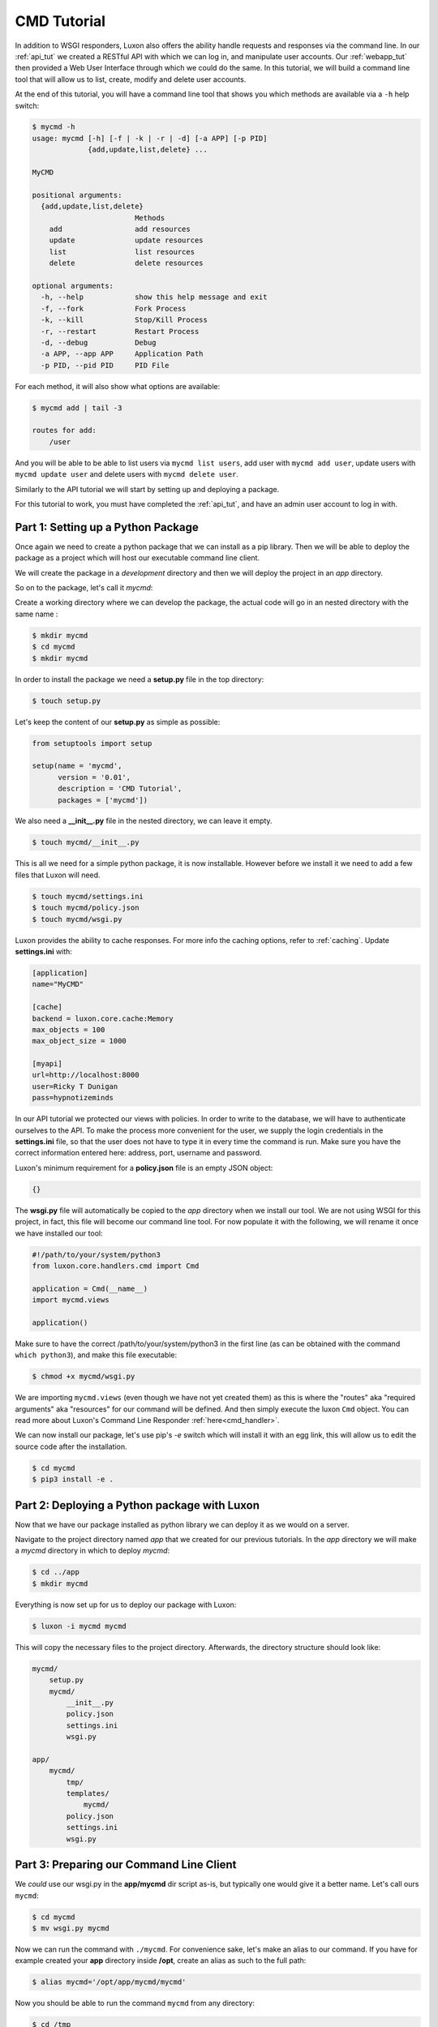 CMD Tutorial
============

In addition to WSGI responders, Luxon also offers the ability handle requests and responses via the command line.
In our :ref:`api_tut` we created a RESTful API with which we can log in, and manipulate user accounts. Our
:ref:`webapp_tut` then provided a Web User Interface through which we could do the same. In this tutorial, we will
build a command line tool that will allow us to list, create, modify and delete user accounts.

At the end of this tutorial, you will have a command line tool that shows you which methods are available via a
``-h`` help switch:

.. code:: bash

    $ mycmd -h
    usage: mycmd [-h] [-f | -k | -r | -d] [-a APP] [-p PID]
                 {add,update,list,delete} ...

    MyCMD

    positional arguments:
      {add,update,list,delete}
                            Methods
        add                 add resources
        update              update resources
        list                list resources
        delete              delete resources

    optional arguments:
      -h, --help            show this help message and exit
      -f, --fork            Fork Process
      -k, --kill            Stop/Kill Process
      -r, --restart         Restart Process
      -d, --debug           Debug
      -a APP, --app APP     Application Path
      -p PID, --pid PID     PID File

For each method, it will also show what options are available:

.. code:: bash

    $ mycmd add | tail -3

    routes for add:
        /user

And you will be able to be able to list users via ``mycmd list users``, add user with ``mycmd add user``, update users
with ``mycmd update user`` and delete users with ``mycmd delete user``.

Similarly to the API tutorial we will start by setting up and deploying a package.

For this tutorial to work, you must have completed the :ref:`api_tut`, and have an admin user account to log in with.


Part 1: Setting up a Python Package
-----------------------------------

Once again we need to create a python package that we can install as a pip library. Then we will be able to deploy the
package as a project which will host our executable command line client.

We will create the package in a *development* directory and then we will deploy the project in an *app* directory.

So on to the package, let's call it *mycmd*:

Create a working directory where we can develop the package, the actual code will go in an nested directory with the
same name :

.. code:: bash

	$ mkdir mycmd
	$ cd mycmd
	$ mkdir mycmd

In order to install the package we need a **setup.py** file in the top directory:

.. code:: bash

	$ touch setup.py

Let's keep the content of our **setup.py** as simple as possible:

.. code:: python

	from setuptools import setup

	setup(name = 'mycmd',
	      version = '0.01',
	      description = 'CMD Tutorial',
	      packages = ['mycmd'])

We also need a **__init__.py** file in the nested directory, we can leave it empty.

.. code:: bash

	$ touch mycmd/__init__.py

This is all we need for a simple python package, it is now installable. However before we install it we need to add a
few files that Luxon will need.

.. code:: bash

	$ touch mycmd/settings.ini
	$ touch mycmd/policy.json
	$ touch mycmd/wsgi.py


Luxon provides the ability to cache responses. For more info the caching options, refer to :ref:`caching`.
Update **settings.ini** with:

.. code::

    [application]
    name="MyCMD"

    [cache]
    backend = luxon.core.cache:Memory
    max_objects = 100
    max_object_size = 1000

    [myapi]
    url=http://localhost:8000
    user=Ricky T Dunigan
    pass=hypnotizeminds


In our API tutorial we protected our views with policies. In order to write to the database, we will have
to authenticate ourselves to the API. To make the process more convenient for the user, we
supply the login credentials in the **settings.ini** file, so that the user does not have to
type it in every time the command is run. Make sure you have the correct information entered here: address, port,
username and password.

Luxon's minimum requirement for a **policy.json** file is an empty JSON object:

.. code:: json

    {}

The **wsgi.py** file will automatically be copied to the `app` directory when we install our tool.
We are not using WSGI for this project, in fact, this file will become our command line tool.
For now populate it with the following, we will rename it once we have installed our tool:

.. code:: python

    #!/path/to/your/system/python3
    from luxon.core.handlers.cmd import Cmd

    application = Cmd(__name__)
    import mycmd.views

    application()

Make sure to have the correct /path/to/your/system/python3 in the first line (as can be obtained with the command
``which python3``), and make this file executable:

.. code:: bash

    $ chmod +x mycmd/wsgi.py


We are importing ``mycmd.views`` (even though we have not yet created them) as this is where the "routes" aka "required
arguments" aka "resources" for our command will be defined. And then simply execute the luxon ``Cmd`` object. You can
read more about Luxon's Command Line Responder :ref:`here<cmd_handler>`.

We can now install our package, let's use pip's *-e* switch which will install it with an egg link, this will allow us
to edit the source code after the installation.

.. code:: bash

	$ cd mycmd
	$ pip3 install -e .

Part 2: Deploying a Python package with Luxon
----------------------------------------------
Now that we have our package installed as python library we can deploy it as we would on a server.

Navigate to the project directory named *app* that we created for our previous tutorials. In the *app* directory we will
make a *mycmd* directory in which to deploy *mycmd*:

.. code:: bash

	$ cd ../app
	$ mkdir mycmd

Everything is now set up for us to deploy our package with Luxon:

.. code:: bash

	$ luxon -i mycmd mycmd

This will copy the necessary files to the project directory. Afterwards, the directory structure should look like:

.. code:: bash

    mycmd/
        setup.py
        mycmd/
            __init__.py
            policy.json
            settings.ini
            wsgi.py

    app/
        mycmd/
            tmp/
            templates/
                mycmd/
            policy.json
            settings.ini
            wsgi.py

Part 3: Preparing our Command Line Client
-----------------------------------------

We *could* use our wsgi.py in the **app/mycmd** dir script as-is, but typically one would give it a better name.
Let's call ours ``mycmd``:

.. code:: bash

    $ cd mycmd
    $ mv wsgi.py mycmd

Now we can run the command with ``./mycmd``. For convenience sake, let's make an alias to our command. If you have for
example created your **app** directory inside **/opt**, create an alias as such to the full path:

.. code:: bash

    $ alias mycmd='/opt/app/mycmd/mycmd'

Now you should be able to run the command ``mycmd`` from any directory:

.. code:: bash

    $ cd /tmp
    $ mycmd
    usage: mycmd [-h] [-f | -k | -r | -d] [-a APP] [-p PID] {} ...
    mycmd: error: the following arguments are required: method
    $ mycmd -h
    usage: mycmd [-h] [-f | -k | -r | -d] [-a APP] [-p PID] {} ...

    MyCMD

    positional arguments:
      {}                 Methods

    optional arguments:
      -h, --help         show this help message and exit
      -f, --fork         Fork Process
      -k, --kill         Stop/Kill Process
      -r, --restart      Restart Process
      -d, --debug        Debug
      -a APP, --app APP  Application Path
      -p PID, --pid PID  PID File

Because we protected our views with policy tags, we won't have access to them
unless the user authenticates first. For convenience sake, we'll allow the administrator to specify the login details
in the **settings.ini** file, as we did when creating the package:

.. code::

    [myapi]
    url=http://localhost:8000
    user=Ricky T Dunigan
    pass=hypnotizeminds

This will allow us write a little login helper function that grab these credentials and prepare the
headers for our api client:

.. code:: python

    from luxon import g
    from luxon.utils.http import Client

    config=g.app.config

    api_user = config.get('myapi','user')
    api_pass = config.get('myapi','pass')
    api = Client(config.get('myapi','url'))

    def login():
        login_data = {"username": api_user, "password": api_pass}
        result = api.execute('POST','/login', data=login_data)
        if 'token' in result.json:
            return {'X-Auth-Token': result.json['token']}

``g`` is the global luxon variable, it gives us access to the **settings.ini** file and many more.
You can read more about it :ref:`here<globals>`. ``luxon.utils.http.Client`` is luxon's same built-in http client
that we used in the :ref:`webapp_tut`. Read more about it :ref:`here <luxon_client>`.

Part 4: Creating the first Command argument - listing users
-----------------------------------------------------------

We provide options to the command in the exact same way as we provide views for luxon applications.
In our **package** **mycmd/mycmd** directory, create a directory **views** and add the __init__.py file:

.. code:: bash

    $ cd mycmd/mycmd
    $ mkdir views
    $ touch views/__init__.py

We are only going to create one view file, called **users.py**, which will house all our routes. Create it and import
it:

.. code:: bash

    $ touch views/users.py
    $ echo "import mycmd.views.users" >> views/users.py

We'll start of with the first view, one that will list all the existing users. We *could* let the view grab the list
of users straight from the database, but for the purpose of this tutorial, we show how you can do this
through the API. This allows one to deploy the system in a distributed fashion: users can run the commands even on
machines that do not have access to the database.

We want to retrieve a list of all users when we run the command ``mycmd list users``. In this case, ``list`` is the
method, and ``users`` is the view. Update **views/users.py** with:

.. code:: python

    import json
    from luxon import register, router
    from luxon.utils.http import Client
    from luxon import g

    config=g.app.config

    api_user = config.get('myapi','user')
    api_pass = config.get('myapi','pass')
    api = Client(config.get('myapi','url'))

    def login():
        login_data = {"username": api_user, "password": api_pass}
        result = api.execute('POST','/login', data=login_data)
        if 'token' in result.json:
            return {'X-Auth-Token': result.json['token']}

    @register.resources()
    class users():
        def __init__(self):
            router.add('LIST', 'users', self.list)

        def list(self, req, resp):
            users = api.execute('GET', '/users', headers=login())
            return json.dumps(users.json,indent=4) + '\n'

Notice we have added our code to include our helper function ``login()`` here.
Once again we decorate our class with ``@register.resources()``, exactly the same as in our Web and API tutorial, but
this time luxon registeres the routes and views as command arguments. When we run the command with arguments
``list users``, the ``list()`` method will be executed. This method simply executes a 'GET' request on our API at
"/users", providing a value for the ``X-Auth-Token`` that it obtained from our ``login()`` function.
The response is a luxon :ref:`wsgi_response` object, and since our API returns JSON data, we can access that
as a dict in the response's ``.json`` attribute. We convert this back into JSON formated text, which we return to the
user of the script.

When you run your ``mycmd`` command with the ``-h`` switch again, you should see that it now shows that you require,
and have available, a positional argument called "list", which will "list resources".

.. code:: text

    positional arguments:
      {list}
                            Methods
        list                list resources

The resource we are interested in is of course "users".

If you run the command ``mycmd list`` without specifying a resource, you will see the help text displaying at the
bottom that a ``/users`` route is available for the ``list`` method.

.. code:: text

    routes for list:
        /users

And when you run ``mycmd list users``, you should see a list of users, currently present in your database, as returned
to you by your API.

.. note:: The luxon cmd responder allows for the option to be run as a daemon. As such, it requires to write a pid file inside the ``/var/run`` directory. On some systems, the permission on this directory belongs to the "daemon" group, and regular users won't be able to write to this directory. As such, we can update our alias to run our command as the "sudo" user:

.. code:: bash

    $ alias mycmd='sudo /opt/app/mycmd/mycmd'



Part 5: Adding new users
------------------------

In this Section we will be adding the view that allows us to add a new user account. Just like the WSGI hanler,
luxon's cmd handler also works with request and reponse objects. The request object has a ``.read()`` method, that
reads from stdin. This gives us the opportunity to capture input from the user's terminal.

Update **views/users.py** with:

.. code:: python

    import json
    from luxon import register, router
    from luxon.utils.http import Client
    from luxon import g

    config=g.app.config

    api_user = config.get('myapi','user')
    api_pass = config.get('myapi','pass')
    api = Client(config.get('myapi','url'))

    def login():
        login_data = {"username": api_user, "password": api_pass}
        result = api.execute('POST','/login', data=login_data)
        if 'token' in result.json:
            return {'X-Auth-Token': result.json['token']}

    @register.resources()
    class users():
        def __init__(self):
            router.add('LIST', 'users', self.list)
            router.add('ADD', 'user', self.add)

        def list(self, req, resp):
            users = api.execute('GET', '/users', headers=login())
            return json.dumps(users.json,indent=4) + '\n'

        def add(self, req, resp):
            new_user = json.loads(req.read())
            user = api.execute("POST", "/create", headers=login(), data=new_user)
            return json.dumps(user.json,indent=4) + '\n'

Now our cmd has the ``add user`` option available. It will read from stdin, which we require to be valid JSON
data, exactly as we would create when POST'ing to the API. The ``add()`` method then loads this JSON
data as a dict, and executes a POST to the "/create" route on the API, using the received JSON data
as the POST body. We also return the reponse's body so that the user can see the result.

.. code:: bash

    $ mycmd add user
    Password: <Enter sudo password here>
    {"username": "anotheruser", "password": "somepass", "role":"user"}

In order to end the stdin stream, we press ctrl-d (might have to press it twice on some systems. On other systems
ctrl-z is used)

If the call was successfull, we should see a reponse with the UUID that was assigned to this user:

.. code:: bash

    $ mycmd add user
    Password: <Enter sudo password here>
    {"username": "anotheruser", "password": "somepass", "role":"user"}^d^d
    {
        "id": "bc22fc3c-8b6a-4eb9-85a2-5385af4743c5",
        "username": "anotheruser",
        "password": "$2b$12$3Ay47Fc4UBvXQ9EjKClPteJ.kPPO7SWzmpRrkw0PstYhClM5Pia3m",
        "role": "user"
    }

Part 6: Updating a user.
------------------------

Updating user accounts will be similair to adding new ones, except we have to provide an existing
UUID. The API call needs to be a PUT or PATCH to /user/{id}. We can grab the value for "id" from the
command argument, similair to how the API does it. We'll use the method "update" and route expression ``user={id}``,
so running the command will look like ``mycmd update user=some-uuid``

Update **views/users.py** with:

.. code:: python

    import json
    from luxon import register, router
    from luxon.utils.http import Client
    from luxon import g

    config=g.app.config

    api_user = config.get('myapi','user')
    api_pass = config.get('myapi','pass')
    api = Client(config.get('myapi','url'))

    def login():
        login_data = {"username": api_user, "password": api_pass}
        result = api.execute('POST','/login', data=login_data)
        if 'token' in result.json:
            return {'X-Auth-Token': result.json['token']}

    @register.resources()
    class users():
        def __init__(self):
            router.add('LIST', 'users', self.list)
            router.add('ADD', 'user', self.add)
            router.add('UPDATE', 'user={id}', self.edit)

        def list(self, req, resp):
            users = api.execute('GET', '/users', headers=login())
            return json.dumps(users.json,indent=4) + '\n'

        def add(self, req, resp):
            new_user = json.loads(req.read())
            user = api.execute("POST", "/create", headers=login(), data=new_user)
            return json.dumps(user.json,indent=4) + '\n'

        def edit(self, req, resp, id):
            update_user = json.loads(req.read())
            user = api.execute("PUT", "/user/"+id, headers=login(), data=update_user)
            return json.dumps(user.json,indent=4) + '\n'

Now we can modify users with our command's ``update user=`` argument:

.. code:: bash

    $ mycmd update user=bc22fc3c-8b6a-4eb9-85a2-5385af4743c5
    {"role": "admin"}

When hitting ctrl-d, we should see the response with the updated info from our API:

.. code:: bash

    $ mycmd update user=bc22fc3c-8b6a-4eb9-85a2-5385af4743c5
    {"role": "admin"}^d^d
    {
        "id": "bc22fc3c-8b6a-4eb9-85a2-5385af4743c5",
        "username": "anotheruser",
        "password": "$2b$12$3Ay47Fc4UBvXQ9EjKClPteJ.kPPO7SWzmpRrkw0PstYhClM5Pia3m",
        "role": "admin"
    }

Part 6: Deleting a user.
------------------------

Finally we provide the option to delete a user with the command ``mycmd delete user={id}``. We'll ``try`` to do
with with a DELETE method on the API, and if the request fails for some reason, we'll return the error to the user.

Update **views/users.py** with:

.. code:: python

    import json
    from luxon import register, router
    from luxon.utils.http import Client
    from luxon import g

    config=g.app.config

    api_user = config.get('myapi','user')
    api_pass = config.get('myapi','pass')
    api = Client(config.get('myapi','url'))

    def login():
        login_data = {"username": api_user, "password": api_pass}
        result = api.execute('POST','/login', data=login_data)
        if 'token' in result.json:
            return {'X-Auth-Token': result.json['token']}

    @register.resources()
    class users():
        def __init__(self):
            router.add('LIST', 'users', self.list)
            router.add('ADD', 'user', self.add)
            router.add('UPDATE', 'user={id}', self.edit)
            router.add('DELETE', 'user={id}', self.delete)

        def list(self, req, resp):
            users = api.execute('GET', '/users', headers=login())
            return json.dumps(users.json,indent=4) + '\n'

        def add(self, req, resp):
            new_user = json.loads(req.read())
            user = api.execute("POST", "/create", headers=login(), data=new_user)
            return json.dumps(user.json,indent=4) + '\n'

        def edit(self, req, resp, id):
            update_user = json.loads(req.read())
            user = api.execute("PUT", "/user/"+id, headers=login(), data=update_user)
            return json.dumps(user.json,indent=4) + '\n'

        def delete(self, req, resp, id):
            try:
                api.execute("DELETE", "/user/"+id, headers=login())
                return "User deleted\n"
            except Exception as e:
                return str(e) + '\n'

Now we can delete a user:

.. code:: bash

    $ mycmd delete user=bc22fc3c-8b6a-4eb9-85a2-5385af4743c5
    User deleted

This concludes the Command Line Tool tutorial.
